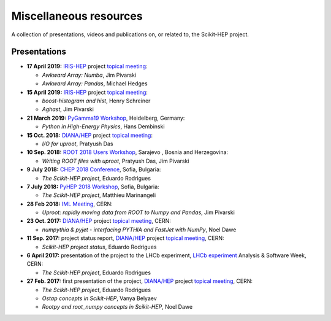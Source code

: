 .. _resources:

Miscellaneous resources
=======================

A collection of presentations, videos and publications
on, or related to, the Scikit-HEP project.


Presentations
-------------

* **17 April 2019:** `IRIS-HEP`_ project `topical meeting <https://indico.cern.ch/event/808630/>`__:

  * *Awkward Array: Numba*, Jim Pivarski

  * *Awkward Array: Pandas*, Michael Hedges

* **15 April 2019:** `IRIS-HEP`_ project `topical meeting <https://indico.cern.ch/event/803122/>`__:

  * *boost-histogram and hist*, Henry Schreiner

  * *Aghast*, Jim Pivarski

* **21 March 2019:** `PyGamma19 Workshop <https://indico.cern.ch/event/783425/>`_, Heidelberg, Germany:

  * *Python in High-Energy Physics*, Hans Dembinski

* **15 Oct. 2018:** `DIANA/HEP`_ project `topical meeting <https://indico.cern.ch/event/754335/>`__:

  * *I/O for uproot*, Pratyush Das

* **10 Sep. 2018:** `ROOT 2018 Users Workshop <https://indico.cern.ch/event/697389/>`_, Sarajevo , Bosnia and Herzegovina:

  * *Writing ROOT files with uproot*, Pratyush Das, Jim Pivarski

* **9 July 2018:** `CHEP 2018 Conference <http://chep2018.org/>`_, Sofia, Bulgaria:

  * *The Scikit-HEP project*, Eduardo Rodrigues

* **7 July 2018:** `PyHEP 2018 Workshop <https://indico.cern.ch/event/694818/>`_, Sofia, Bulgaria:

  * *The Scikit-HEP project*, Matthieu Marinangeli

* **28 Feb 2018:** `IML Meeting <https://indico.cern.ch/event/686641/>`_, CERN:

  * *Uproot: rapidly moving data from ROOT to Numpy and Pandas*, Jim Pivarski

* **23 Oct. 2017:** `DIANA/HEP`_ project `topical meeting <https://indico.cern.ch/event/664968/>`__, CERN:

  * *numpythia & pyjet - interfacing PYTHIA and FastJet with NumPy*, Noel Dawe

* **11 Sep. 2017:** project status report,
  `DIANA/HEP`_ project `topical meeting <https://indico.cern.ch/event/650630/>`__, CERN:

  * *Scikit-HEP project status*, Eduardo Rodrigues

* **6 April 2017:** presentation of the project to the LHCb experiment,
  `LHCb experiment`_ Analysis & Software Week, CERN:

  * *The Scikit-HEP project*, Eduardo Rodrigues

* **27 Feb. 2017:** first presentation of the project,
  `DIANA/HEP`_ project `topical meeting <https://indico.cern.ch/event/596272/>`__, CERN:

  * *The Scikit-HEP project*, Eduardo Rodrigues
  * *Ostap concepts in Scikit-HEP*, Vanya Belyaev
  * *Rootpy and root_numpy concepts in Scikit-HEP*, Noel Dawe


.. _DIANA/HEP : http://www.diana-hep.org/
.. _IRIS-HEP : https://iris-hep.org/
.. _LHCb experiment : http://lhcb.cern.ch/
